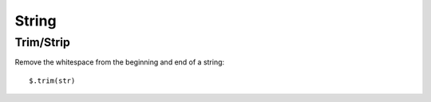 String
******

.. highlight:: javascript

Trim/Strip
==========

Remove the whitespace from the beginning and end of a string:

::

  $.trim(str)
